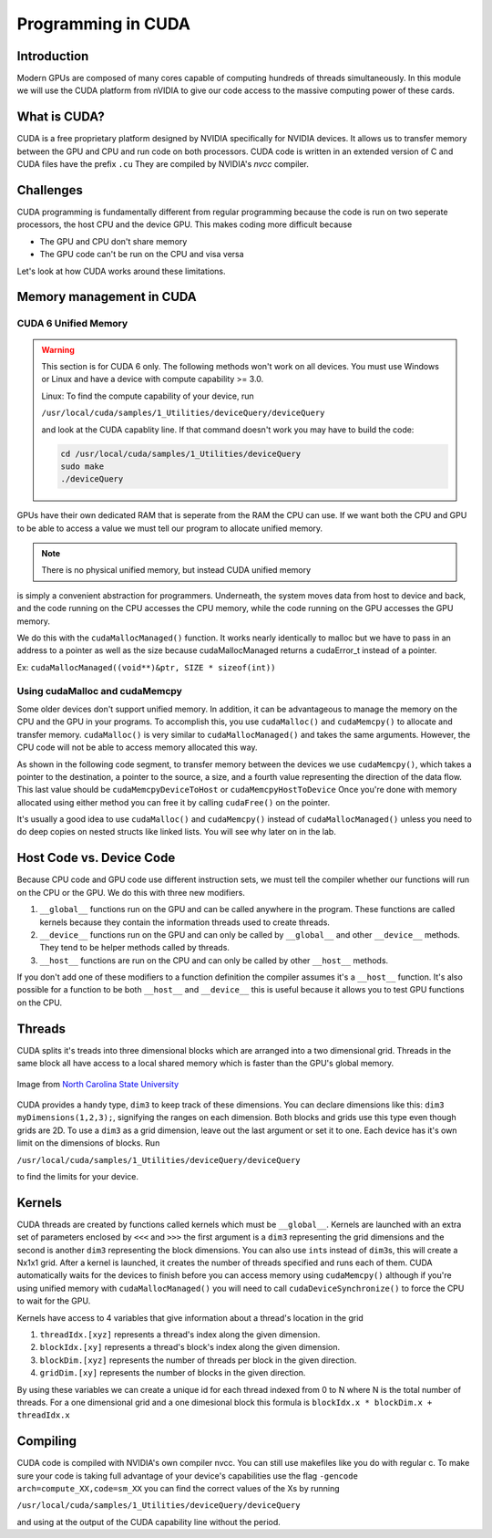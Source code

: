 *******************
Programming in CUDA
*******************

Introduction
############

Modern GPUs are composed of many cores capable of computing hundreds of threads simultaneously.
In this module we will use the CUDA platform from nVIDIA to give our code access to the
massive computing power of these cards.

What is CUDA?
#############

CUDA is a free proprietary platform designed by NVIDIA specifically for NVIDIA devices.
It allows us to transfer memory between the GPU and CPU and run code on both processors.
CUDA code is written in an extended version of C and CUDA files have the prefix ``.cu`` 
They are compiled by NVIDIA's *nvcc* compiler.

Challenges
##########

CUDA programming is fundamentally different from regular programming because the
code is run on two seperate processors, the host CPU and the device GPU. This
makes coding more difficult because

- The GPU and CPU don't share memory

- The GPU code can't be run on the CPU and visa versa

Let's look at how CUDA works around these limitations.

Memory management in CUDA
#########################

CUDA 6 Unified Memory
*********************

.. warning:: This section is for CUDA 6 only. 
    The following methods won't work on all devices. 
    You must use Windows or Linux and have a device with
    compute capability >= 3.0.
    
    Linux: To find the 
    compute capability of your device, run 

    ``/usr/local/cuda/samples/1_Utilities/deviceQuery/deviceQuery``

    and look at the CUDA capablity line.
    If that command doesn't work you may have to build
    the code:

    .. code-block:: bash

        cd /usr/local/cuda/samples/1_Utilities/deviceQuery
        sudo make
        ./deviceQuery

GPUs have their own dedicated RAM that is seperate from the RAM the CPU can use.
If we want both the CPU and GPU to be able to access a value we must tell our
program to allocate unified memory.

.. note:: There is no physical unified memory, but instead CUDA unified memory
is simply a convenient abstraction for programmers. Underneath, the system moves data from host to device and back, and the code running on the CPU accesses the CPU memory, while the code running on the GPU accesses the GPU memory.

We do this with the ``cudaMallocManaged()`` function.
It works nearly identically to malloc but we have to pass in an address to a
pointer as well as the size because cudaMallocManaged returns a cudaError_t
instead of a pointer.

Ex: ``cudaMallocManaged((void**)&ptr, SIZE * sizeof(int))``

Using cudaMalloc and cudaMemcpy
*******************************

Some older devices don't support unified memory.  In addition, it can be advantageous to
manage the memory on the CPU and the GPU in your programs.
To accomplish this, you use ``cudaMalloc()`` and ``cudaMemcpy()`` to allocate and transfer memory.
``cudaMalloc()`` is very similar to ``cudaMallocManaged()`` and takes the same
arguments. However, the CPU code will not be able to access memory allocated this
way.


As shown in the following code segment, to transfer memory between the devices we use ``cudaMemcpy()``, which takes a
pointer to the destination, a pointer to the source, a size, and a fourth value
representing the direction of the data flow.
This last value should be ``cudaMemcpyDeviceToHost`` or ``cudaMemcpyHostToDevice``
Once you're done with memory allocated using either method you can free it by
calling ``cudaFree()`` on the pointer.

.. code-block:: c
    :emphasize-lines: 1
    :linenos:
    
    int *ptr, *dev_ptr;
    initialize_ptr(ptr);    //creating the block of SIZE data values of type int
                            // in memory on CPU, pointed to by ptr (not shown)
    cudaMalloc((void**)&ptr, SIZE * sizeof(int));
    cudaMemcpy(dev_ptr, ptr, SIZE * sizeof(int), cudaMemcpyHostToDevice);

            ...Perform GPU Operations ...

    cudaMemcpy(ptr, dev_ptr, SIZE * sizeof(int), cudaMemcpyDeviceToHost);
    cudaFree(dev_ptr);
    free(ptr);

It's usually a good idea to use ``cudaMalloc()`` and ``cudaMemcpy()`` instead of
``cudaMallocManaged()`` unless you need to do deep copies on nested structs like
linked lists. You will see why later on in the lab.

Host Code vs. Device Code
#########################

Because CPU code and GPU code use different instruction 
sets, we must tell the compiler whether our functions
will run on the CPU or the GPU.
We do this with three new modifiers. 

#. ``__global__`` functions run on the GPU and can be called anywhere in the program. 
   These functions are called kernels because they contain the information threads used to create threads.
#. ``__device__`` functions run on the GPU and can only be called by ``__global__`` and other ``__device__`` methods.
   They tend to be helper methods called by threads.
#. ``__host__`` functions are run on the CPU and can only be called by other ``__host__`` methods.
   
If you don't add one of these modifiers to a function definition the compiler assumes it's a ``__host__`` function. It's also possible for a function to be both ``__host__`` and ``__device__`` this is useful because it allows you to test GPU functions on the CPU.

Threads
#######

CUDA splits it's treads into three dimensional blocks which are arranged into a two dimensional grid.
Threads in the same block all have access to a local shared memory which is
faster than the GPU's global memory. 

.. figure:: cudathreads.png
    :width: 378px
    :align: center
    :height: 438px
    :alt: thread organization in CUDA
    :figclass: align-center

    Image from `North Carolina State University <http://wiki.expertiza.ncsu.edu/images/7/7a/Cuda_Fig2.png>`_

CUDA provides a handy type, ``dim3`` to keep track of these dimensions. You can
declare dimensions like this: ``dim3 myDimensions(1,2,3);``, signifying the ranges on each
dimension.  Both blocks and grids
use this type even though grids are 2D.
To use a ``dim3`` as a grid dimension, leave out the last argument or set it to one.
Each device has it's own limit on the dimensions of blocks.
Run 

``/usr/local/cuda/samples/1_Utilities/deviceQuery/deviceQuery`` 

to find the limits for your device.

Kernels
#######

CUDA threads are created by functions called kernels which must be ``__global__``.
Kernels are launched with an extra set of parameters enclosed by ``<<<`` and
``>>>`` the first argument is a ``dim3`` representing the grid dimensions and
the second is another ``dim3`` representing the block dimensions.
You can also use ``int``\ s instead of ``dim3``\ s, this will create a Nx1x1 grid.
After a kernel is launched, it creates the number of threads specified and runs each of them.
CUDA automatically waits for the devices to finish before you can access memory
using ``cudaMemcpy()`` although if you're using unified memory with
``cudaMallocManaged()`` you will need to call ``cudaDeviceSynchronize()`` to
force the CPU to wait for the GPU. 

.. code-block:: c
    :emphasize-lines: 1
    :linenos:

    dim3 numBlocks(8,8);
    dim3 threadsPerBlock(8,8,8);
    myKernel<<<numBlocks, threadsPerBlock>>>(args);
    myKernel<<<16,64>>>(args);

Kernels have access to 4 variables that give information about a thread's location in the grid

#. ``threadIdx.[xyz]`` represents a thread's index along the given dimension.
#. ``blockIdx.[xy]`` represents a thread's block's index along the given dimension.
#. ``blockDim.[xyz]`` represents the number of threads per block in the given direction.
#. ``gridDim.[xy]`` represents the number of blocks in the given direction.

By using these variables we can create a unique id for each thread indexed from 0 to N where N is the total number of threads.
For a one dimensional grid and a one dimesional block this formula is ``blockIdx.x * blockDim.x + threadIdx.x``

Compiling
#########

CUDA code is compiled with NVIDIA's own compiler nvcc.
You can still use makefiles like you do with regular c.
To make sure your code is taking full advantage of your device's capabilities use the flag
``-gencode arch=compute_XX,code=sm_XX`` you can find the correct values of the Xs by running 

``/usr/local/cuda/samples/1_Utilities/deviceQuery/deviceQuery`` 

and using at the output of the CUDA capability line without the period.
